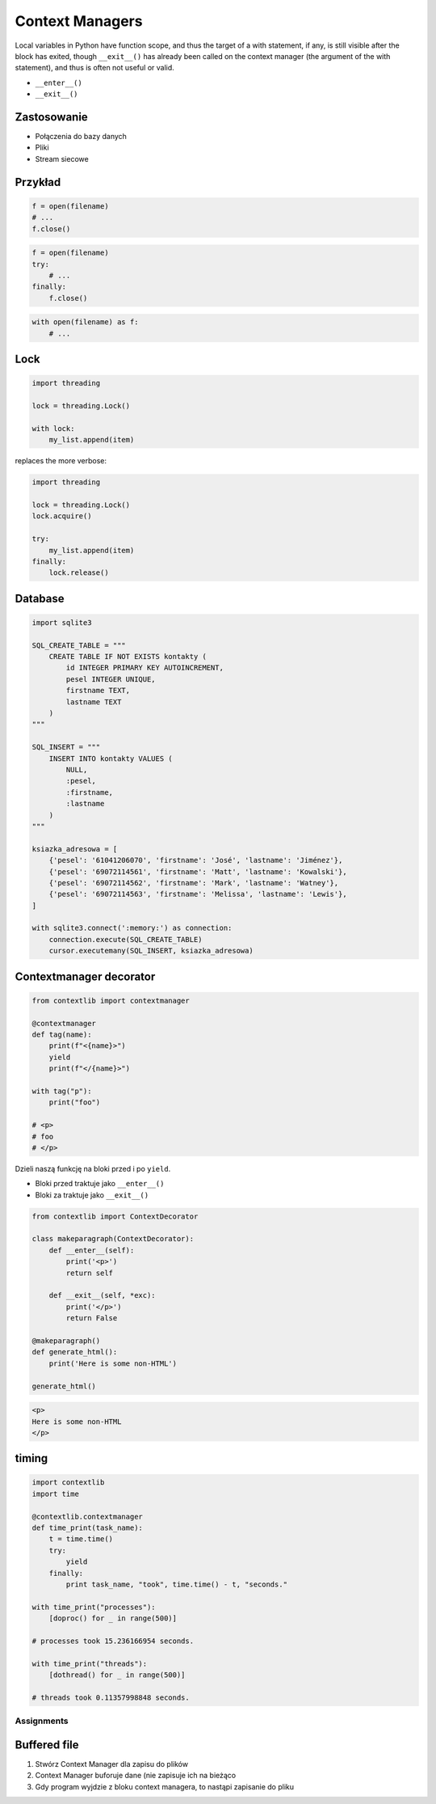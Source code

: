 ****************
Context Managers
****************

Local variables in Python have function scope, and thus the target of a with statement, if any, is still visible after the block has exited, though ``__exit__()`` has already been called on the context manager (the argument of the with statement), and thus is often not useful or valid.

* ``__enter__()``
* ``__exit__()``

Zastosowanie
------------
* Połączenia do bazy danych
* Pliki
* Stream siecowe

Przykład
--------
.. code-block:: python

    f = open(filename)
    # ...
    f.close()

.. code-block:: python

    f = open(filename)
    try:
        # ...
    finally:
        f.close()

.. code-block:: python

    with open(filename) as f:
        # ...

Lock
----
.. code-block:: python

    import threading

    lock = threading.Lock()

    with lock:
        my_list.append(item)

replaces the more verbose:

.. code-block:: python

    import threading

    lock = threading.Lock()
    lock.acquire()

    try:
        my_list.append(item)
    finally:
        lock.release()

Database
--------
.. code-block:: python

    import sqlite3

    SQL_CREATE_TABLE = """
        CREATE TABLE IF NOT EXISTS kontakty (
            id INTEGER PRIMARY KEY AUTOINCREMENT,
            pesel INTEGER UNIQUE,
            firstname TEXT,
            lastname TEXT
        )
    """

    SQL_INSERT = """
        INSERT INTO kontakty VALUES (
            NULL,
            :pesel,
            :firstname,
            :lastname
        )
    """

    ksiazka_adresowa = [
        {'pesel': '61041206070', 'firstname': 'José', 'lastname': 'Jiménez'},
        {'pesel': '69072114561', 'firstname': 'Matt', 'lastname': 'Kowalski'},
        {'pesel': '69072114562', 'firstname': 'Mark', 'lastname': 'Watney'},
        {'pesel': '69072114563', 'firstname': 'Melissa', 'lastname': 'Lewis'},
    ]

    with sqlite3.connect(':memory:') as connection:
        connection.execute(SQL_CREATE_TABLE)
        cursor.executemany(SQL_INSERT, ksiazka_adresowa)

Contextmanager decorator
------------------------
.. code-block:: python

    from contextlib import contextmanager

    @contextmanager
    def tag(name):
        print(f"<{name}>")
        yield
        print(f"</{name}>")

    with tag("p"):
        print("foo")

    # <p>
    # foo
    # </p>

Dzieli naszą funkcję na bloki przed i po ``yield``.

- Bloki przed traktuje jako ``__enter__()``
- Bloki za traktuje jako ``__exit__()``

.. code-block:: python

    from contextlib import ContextDecorator

    class makeparagraph(ContextDecorator):
        def __enter__(self):
            print('<p>')
            return self

        def __exit__(self, *exc):
            print('</p>')
            return False

    @makeparagraph()
    def generate_html():
        print('Here is some non-HTML')

    generate_html()

.. code-block:: html

    <p>
    Here is some non-HTML
    </p>

timing
------
.. code-block:: python

    import contextlib
    import time
    
    @contextlib.contextmanager
    def time_print(task_name):
        t = time.time()
        try:
            yield
        finally:
            print task_name, "took", time.time() - t, "seconds."
    
    with time_print("processes"):
        [doproc() for _ in range(500)]
    
    # processes took 15.236166954 seconds.
    
    with time_print("threads"):
        [dothread() for _ in range(500)]
    
    # threads took 0.11357998848 seconds.


Assignments
===========

Buffered file
-------------
#. Stwórz Context Manager dla zapisu do plików
#. Context Manager buforuje dane (nie zapisuje ich na bieżąco
#. Gdy program wyjdzie z bloku context managera, to nastąpi zapisanie do pliku
